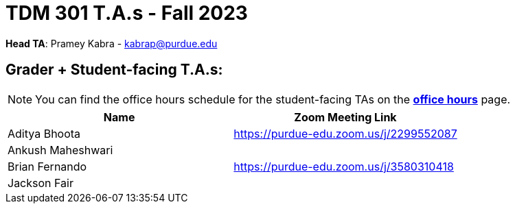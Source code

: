 = TDM 301 T.A.s - Fall 2023

*Head TA*: Pramey Kabra - kabrap@purdue.edu

== Grader + Student-facing T.A.s:

[NOTE]
====
You can find the office hours schedule for the student-facing TAs on the xref:fall2023/office_hours.adoc[*office hours*] page.
====

[%header,format=csv]
|===
Name,Zoom Meeting Link
Aditya Bhoota,https://purdue-edu.zoom.us/j/2299552087
Ankush Maheshwari,
Brian Fernando,https://purdue-edu.zoom.us/j/3580310418 
Jackson Fair,

|===